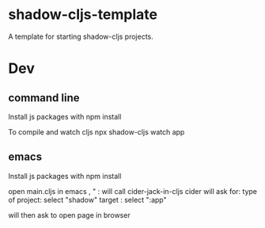 * shadow-cljs-template
A template for starting shadow-cljs projects.

* Dev
** command line
Install js packages with
npm install

To compile and watch cljs
npx shadow-cljs watch app

** emacs 
Install js packages with
npm install

open main.cljs in emacs
, " : will call cider-jack-in-cljs
cider will ask for:
type of project: select "shadow"
target : select ":app"

will then ask to open page in browser
